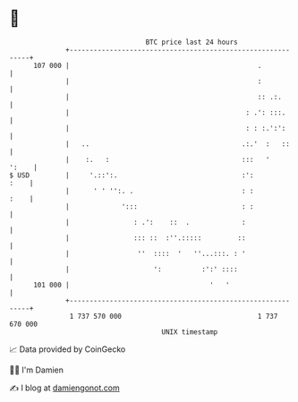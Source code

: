 * 👋

#+begin_example
                                     BTC price last 24 hours                    
                 +------------------------------------------------------------+ 
         107 000 |                                               .            | 
                 |                                               :            | 
                 |                                               :: .:.       | 
                 |                                            : .': :::.      | 
                 |                                            : : :.':':      | 
                 |   ..                                      .:.'  :   ::     | 
                 |    :.   :                                 :::   '    ':    | 
   $ USD         |     '.::':.                               :':         :    | 
                 |      ' ' '':. .                           : :         :    | 
                 |             ':::                          : :              | 
                 |                : .':    ::  .             :                | 
                 |                ::: ::  :''.:::::         ::                | 
                 |                 ''  ::::  '   ''...:::. : '                | 
                 |                     ':          :':' ::::                  | 
         101 000 |                                   '   '                    | 
                 +------------------------------------------------------------+ 
                  1 737 570 000                                  1 737 670 000  
                                         UNIX timestamp                         
#+end_example
📈 Data provided by CoinGecko

🧑‍💻 I'm Damien

✍️ I blog at [[https://www.damiengonot.com][damiengonot.com]]
